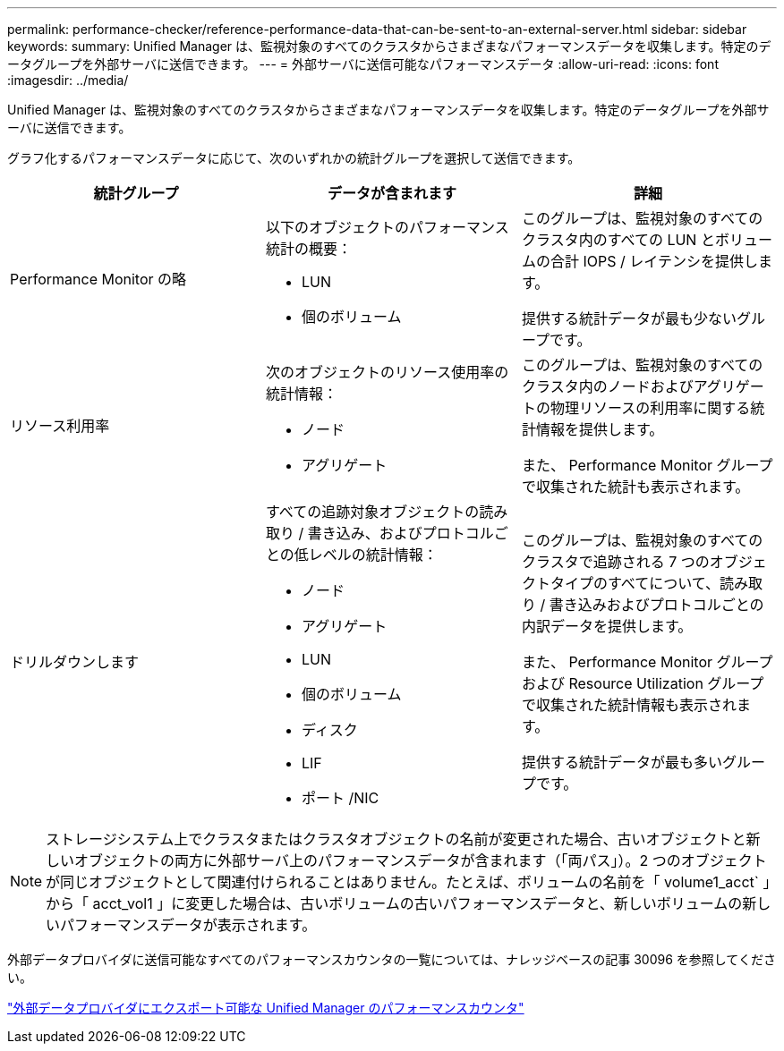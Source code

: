 ---
permalink: performance-checker/reference-performance-data-that-can-be-sent-to-an-external-server.html 
sidebar: sidebar 
keywords:  
summary: Unified Manager は、監視対象のすべてのクラスタからさまざまなパフォーマンスデータを収集します。特定のデータグループを外部サーバに送信できます。 
---
= 外部サーバに送信可能なパフォーマンスデータ
:allow-uri-read: 
:icons: font
:imagesdir: ../media/


[role="lead"]
Unified Manager は、監視対象のすべてのクラスタからさまざまなパフォーマンスデータを収集します。特定のデータグループを外部サーバに送信できます。

グラフ化するパフォーマンスデータに応じて、次のいずれかの統計グループを選択して送信できます。

[cols="3*"]
|===
| 統計グループ | データが含まれます | 詳細 


 a| 
Performance Monitor の略
 a| 
以下のオブジェクトのパフォーマンス統計の概要：

* LUN
* 個のボリューム

 a| 
このグループは、監視対象のすべてのクラスタ内のすべての LUN とボリュームの合計 IOPS / レイテンシを提供します。

提供する統計データが最も少ないグループです。



 a| 
リソース利用率
 a| 
次のオブジェクトのリソース使用率の統計情報：

* ノード
* アグリゲート

 a| 
このグループは、監視対象のすべてのクラスタ内のノードおよびアグリゲートの物理リソースの利用率に関する統計情報を提供します。

また、 Performance Monitor グループで収集された統計も表示されます。



 a| 
ドリルダウンします
 a| 
すべての追跡対象オブジェクトの読み取り / 書き込み、およびプロトコルごとの低レベルの統計情報：

* ノード
* アグリゲート
* LUN
* 個のボリューム
* ディスク
* LIF
* ポート /NIC

 a| 
このグループは、監視対象のすべてのクラスタで追跡される 7 つのオブジェクトタイプのすべてについて、読み取り / 書き込みおよびプロトコルごとの内訳データを提供します。

また、 Performance Monitor グループおよび Resource Utilization グループで収集された統計情報も表示されます。

提供する統計データが最も多いグループです。

|===
[NOTE]
====
ストレージシステム上でクラスタまたはクラスタオブジェクトの名前が変更された場合、古いオブジェクトと新しいオブジェクトの両方に外部サーバ上のパフォーマンスデータが含まれます（「両パス」）。2 つのオブジェクトが同じオブジェクトとして関連付けられることはありません。たとえば、ボリュームの名前を「 volume1_acct` 」から「 acct_vol1 」に変更した場合は、古いボリュームの古いパフォーマンスデータと、新しいボリュームの新しいパフォーマンスデータが表示されます。

====
外部データプロバイダに送信可能なすべてのパフォーマンスカウンタの一覧については、ナレッジベースの記事 30096 を参照してください。

https://kb.netapp.com/?title=Advice_and_Troubleshooting%2FData_Infrastructure_Management%2FActive_IQ_Unified_Manager%2FWhat_are_the_ActiveIQ_Unified_Manager_performance_counters_that_can_be_exported_to_an_External_Data_Provider%253F["外部データプロバイダにエクスポート可能な Unified Manager のパフォーマンスカウンタ"]
